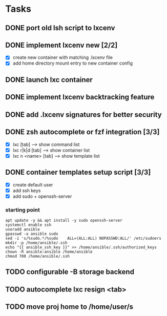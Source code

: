 * Tasks
** DONE port old lsh script to lxcenv
** DONE implement lxcenv new [2/2]
- [X] create new container with matching .lxcenv file
- [X] add home directory mount entry to new container config
** DONE launch lxc container
** DONE implement lxcenv backtracking feature
** DONE add .lxcenv signatures for better security
** DONE zsh autocomplete or fzf integration [3/3]
- [X] lxc [tab] --> show command list
- [X] lxc r|k|d [tab] --> show container list
- [X] lxc n <name> [tab] --> show template list
** DONE container templates setup script [3/3]
- [X] create default user
- [X] add ssh keys
- [X] add sudo + openssh-server
*** starting point
#+begin_src shell :results output replace
apt update -y && apt install -y sudo openssh-server
systemctl enable ssh
useradd ansible
gpasswd -a ansible sudo
sed -i 's/%sudo.*/%sudo    ALL=(ALL:ALL) NOPASSWD:ALL/' /etc/sudoers
mkdir -p /home/ansible/.ssh
echo "{{ ansible_ssh_key }}" >> /home/ansible/.ssh/authorized_keys
chown -R ansible:ansible /home/ansible
chmod 700 /home/ansible/.ssh
#+end_src
** 
** 

** TODO configurable -B storage backend
** TODO autocomplete lxc resign <tab>
** TODO move proj home to /home/user/s
